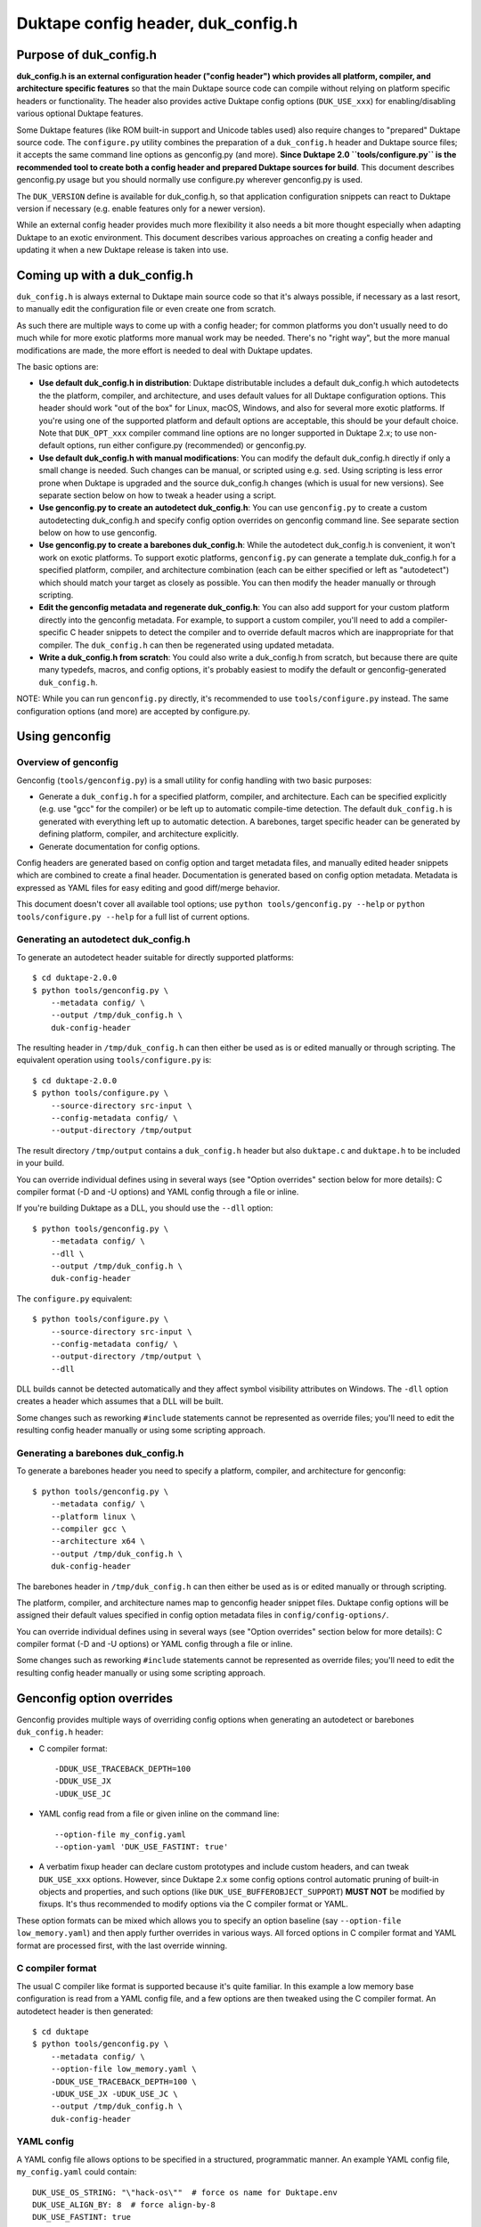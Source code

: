 ===================================
Duktape config header, duk_config.h
===================================

Purpose of duk_config.h
=======================

**duk_config.h is an external configuration header ("config header") which
provides all platform, compiler, and architecture specific features** so that
the main Duktape source code can compile without relying on platform specific
headers or functionality.  The header also provides active Duktape config
options (``DUK_USE_xxx``) for enabling/disabling various optional Duktape
features.

Some Duktape features (like ROM built-in support and Unicode tables used) also
require changes to "prepared" Duktape source code.  The ``configure.py``
utility combines the preparation of a ``duk_config.h`` header and Duktape
source files; it accepts the same command line options as genconfig.py (and
more).  **Since Duktape 2.0 ``tools/configure.py`` is the recommended tool to
create both a config header and prepared Duktape sources for build**.  This
document describes genconfig.py usage but you should normally use configure.py
wherever genconfig.py is used.

The ``DUK_VERSION`` define is available for duk_config.h, so that application
configuration snippets can react to Duktape version if necessary (e.g. enable
features only for a newer version).

While an external config header provides much more flexibility it also needs
a bit more thought especially when adapting Duktape to an exotic environment.
This document describes various approaches on creating a config header and
updating it when a new Duktape release is taken into use.

Coming up with a duk_config.h
=============================

``duk_config.h`` is always external to Duktape main source code so that
it's always possible, if necessary as a last resort, to manually edit the
configuration file or even create one from scratch.

As such there are multiple ways to come up with a config header; for common
platforms you don't usually need to do much while for more exotic platforms
more manual work may be needed.  There's no "right way", but the more manual
modifications are made, the more effort is needed to deal with Duktape updates.

The basic options are:

* **Use default duk_config.h in distribution**:
  Duktape distributable includes a default duk_config.h which autodetects the
  the platform, compiler, and architecture, and uses default values for all
  Duktape configuration options.  This header should work "out of the box" for
  Linux, macOS, Windows, and also for several more exotic platforms.  If you're
  using one of the supported platform and default options are acceptable, this
  should be your default choice.  Note that ``DUK_OPT_xxx`` compiler command
  line options are no longer supported in Duktape 2.x; to use non-default
  options, run either configure.py (recommended) or genconfig.py.

* **Use default duk_config.h with manual modifications**:
  You can modify the default duk_config.h directly if only a small change
  is needed.  Such changes can be manual, or scripted using e.g. ``sed``.
  Using scripting is less error prone when Duktape is upgraded and the
  source duk_config.h changes (which is usual for new versions).  See separate
  section below on how to tweak a header using a script.

* **Use genconfig.py to create an autodetect duk_config.h**:
  You can use ``genconfig.py`` to create a custom autodetecting duk_config.h
  and specify config option overrides on genconfig command line.  See separate
  section below on how to use genconfig.

* **Use genconfig.py to create a barebones duk_config.h**:
  While the autodetect duk_config.h is convenient, it won't work on exotic
  platforms.  To support exotic platforms, ``genconfig.py`` can generate a
  template duk_config.h for a specified platform, compiler, and architecture
  combination (each can be either specified or left as "autodetect") which
  should match your target as closely as possible.  You can then modify the
  header manually or through scripting.

* **Edit the genconfig metadata and regenerate duk_config.h**:
  You can also add support for your custom platform directly into the
  genconfig metadata.  For example, to support a custom compiler, you'll
  need to add a compiler-specific C header snippets to detect the compiler
  and to override default macros which are inappropriate for that compiler.
  The ``duk_config.h`` can then be regenerated using updated metadata.

* **Write a duk_config.h from scratch**:
  You could also write a duk_config.h from scratch, but because there are
  quite many typedefs, macros, and config options, it's probably easiest
  to modify the default or genconfig-generated ``duk_config.h``.

NOTE: While you can run ``genconfig.py`` directly, it's recommended to use
``tools/configure.py`` instead.  The same configuration options (and more)
are accepted by configure.py.

Using genconfig
===============

Overview of genconfig
---------------------

Genconfig (``tools/genconfig.py``) is a small utility for config handling
with two basic purposes:

* Generate a ``duk_config.h`` for a specified platform, compiler, and
  architecture.  Each can be specified explicitly (e.g. use "gcc" for
  the compiler) or be left up to automatic compile-time detection.
  The default ``duk_config.h`` is generated with everything left up to
  automatic detection.  A barebones, target specific header can be
  generated by defining platform, compiler, and architecture explicitly.

* Generate documentation for config options.

Config headers are generated based on config option and target metadata
files, and manually edited header snippets which are combined to create
a final header.  Documentation is generated based on config option metadata.
Metadata is expressed as YAML files for easy editing and good diff/merge
behavior.

This document doesn't cover all available tool options; use
``python tools/genconfig.py --help`` or ``python tools/configure.py --help``
for a full list of current options.

Generating an autodetect duk_config.h
-------------------------------------

To generate an autodetect header suitable for directly supported platforms::

    $ cd duktape-2.0.0
    $ python tools/genconfig.py \
        --metadata config/ \
        --output /tmp/duk_config.h \
        duk-config-header

The resulting header in ``/tmp/duk_config.h`` can then either be used as is
or edited manually or through scripting.  The equivalent operation using
``tools/configure.py`` is::

    $ cd duktape-2.0.0
    $ python tools/configure.py \
        --source-directory src-input \
        --config-metadata config/ \
        --output-directory /tmp/output

The result directory ``/tmp/output`` contains a ``duk_config.h`` header
but also ``duktape.c`` and ``duktape.h`` to be included in your build.

You can override individual defines using in several ways (see "Option
overrides" section below for more details): C compiler format (-D and -U
options) and YAML config through a file or inline.

If you're building Duktape as a DLL, you should use the ``--dll`` option::

    $ python tools/genconfig.py \
        --metadata config/ \
        --dll \
        --output /tmp/duk_config.h \
        duk-config-header

The ``configure.py`` equivalent::

    $ python tools/configure.py \
        --source-directory src-input \
        --config-metadata config/ \
        --output-directory /tmp/output \
        --dll

DLL builds cannot be detected automatically and they affect symbol visibility
attributes on Windows.  The ``-dll`` option creates a header which assumes
that a DLL will be built.

Some changes such as reworking ``#include`` statements cannot be represented
as override files; you'll need to edit the resulting config header manually
or using some scripting approach.

Generating a barebones duk_config.h
-----------------------------------

To generate a barebones header you need to specify a platform, compiler, and
architecture for genconfig::

    $ python tools/genconfig.py \
        --metadata config/ \
        --platform linux \
        --compiler gcc \
        --architecture x64 \
        --output /tmp/duk_config.h \
        duk-config-header

The barebones header in ``/tmp/duk_config.h`` can then either be used as is
or edited manually or through scripting.

The platform, compiler, and architecture names map to genconfig header snippet
files.  Duktape config options will be assigned their default values specified
in config option metadata files in ``config/config-options/``.

You can override individual defines using in several ways (see "Option
overrides" section below for more details): C compiler format (-D and -U
options) or YAML config through a file or inline.

Some changes such as reworking ``#include`` statements cannot be represented
as override files; you'll need to edit the resulting config header manually
or using some scripting approach.

Genconfig option overrides
==========================

Genconfig provides multiple ways of overriding config options when generating
an autodetect or barebones ``duk_config.h`` header:

* C compiler format::

      -DDUK_USE_TRACEBACK_DEPTH=100
      -DDUK_USE_JX
      -UDUK_USE_JC

* YAML config read from a file or given inline on the command line::

      --option-file my_config.yaml
      --option-yaml 'DUK_USE_FASTINT: true'

* A verbatim fixup header can declare custom prototypes and include custom
  headers, and can tweak ``DUK_USE_xxx`` options.  However, since Duktape 2.x
  some config options control automatic pruning of built-in objects and
  properties, and such options (like ``DUK_USE_BUFFEROBJECT_SUPPORT``)
  **MUST NOT** be modified by fixups.  It's thus recommended to modify options
  via the C compiler format or YAML.

These option formats can be mixed which allows you to specify an option
baseline (say ``--option-file low_memory.yaml``) and then apply
further overrides in various ways.  All forced options in C compiler
format and YAML format are processed first, with the last override
winning.

C compiler format
-----------------

The usual C compiler like format is supported because it's quite familiar.
In this example a low memory base configuration is read from a YAML config
file, and a few options are then tweaked using the C compiler format.  An
autodetect header is then generated::

    $ cd duktape
    $ python tools/genconfig.py \
        --metadata config/ \
        --option-file low_memory.yaml \
        -DDUK_USE_TRACEBACK_DEPTH=100 \
        -UDUK_USE_JX -UDUK_USE_JC \
        --output /tmp/duk_config.h \
        duk-config-header

YAML config
-----------

A YAML config file allows options to be specified in a structured,
programmatic manner.  An example YAML config file, ``my_config.yaml``
could contain::

    DUK_USE_OS_STRING: "\"hack-os\""  # force os name for Duktape.env
    DUK_USE_ALIGN_BY: 8  # force align-by-8
    DUK_USE_FASTINT: true
    DUK_UNREF:
      verbatim: "#define DUK_UNREF(x) do { (void) (x); } while (0)"

This file, another override file, and a few inline YAML forced options
could be used as follows to generate a barebones header::

    $ cd duktape
    $ python tools/genconfig.py \
        --metadata config/ \
        --platform linux \
        --compiler gcc \
        --architecture x64 \
        --option-file my_config.yaml \
        --option-file more_overrides.yaml \
        --option-yaml 'DUK_USE_JX: false' \
        --option-yaml 'DUK_USE_JC: false' \
        --output /tmp/duk_config.h \
        duk-config-header

For inline YAML, multiple forced options can be given either by using a YAML
value with multiple keys, or by using multiple options::

    # Multiple values for one option
    --option-yaml '{ DUK_USE_JX: false, DUK_USE_DEBUG: true }'

    # Multiple options
    --option-yaml 'DUK_USE_JX: false' \
    --option-yaml 'DUK_USE_DEBUG: true'

The YAML format for specifying options is simple: the top level value must be
an object whose keys are define names to override.  Values are as follows:

* ``false``: ``#undef`` option::

      # Produces: #undef DUK_USE_DEBUG
      DUK_USE_DEBUG: false

* ``true``: ``#define`` option::

      # Produces: #define DUK_USE_DEBUG
      DUK_USE_DEBUG: true

* number: decimal value for define::

      # Produces: #define DUK_USE_TRACEBACK_DEPTH 10
      DUK_USE_TRACEBACK_DEPTH: 10

      # Produces: #define DUK_USE_TRACEBACK_DEPTH 100000L
      # (a long constant is used automatically if necessary)
      DUK_USE_TRACEBACK_DEPTH: 100000

* string: verbatim string used as the define value::

      # Produces: #define DUK_USE_TRACEBACK_DEPTH (10 + 7)
      DUK_USE_TRACEBACK_DEPTH: "(10 + 7)"

      # Produces: #define DUK_USE_OS_STRING "linux"
      DUK_USE_OS_STRING: "\"linux\""

* C string for value::

      # Produces: #define DUK_USE_OS_STRING "linux"
      DUK_USE_OS_STRING:
        string: "linux"

* verbatim text for entire define::

      # Produces: #define DUK_UNREF(x) do {} while (0)
      DUK_UNREF:
        verbatim: "#define DUK_UNREF(x) do {} while (0)"

Fixup header
------------

In addition to YAML-based option overrides, genconfig has an option for
appending direct "fixup headers" to deal with situations which cannot be
handled with individual option overrides.  For example, you may want to
inject specific environment sanity checks.  This mechanism is similar to
Duktape 1.x ``duk_custom.h`` header.

Since Duktape 2.x some config options control automatic pruning of built-in
objects and properties, and such options (like ``DUK_USE_BUFFEROBJECT_SUPPORT``)
**MUST NOT** be modified by fixups.  It's thus recommended to modify options
via the C compiler format or YAML metadata files.

Fixup headers are emitted after all individual option overrides (in either
C compiler or YAML format) have been resolved, but before emitting option
sanity checks (if enabled).

For example, to generate a barebones header with two fixup headers::

    $ python tools/genconfig.py \
        --metadata config/ \
        --platform linux \
        --compiler gcc \
        --architecture x64 \
        --fixup-file my_env_strings.h \
        --fixup-file my_no_json_fastpath.h \
        --output /tmp/duk_config.h \
        duk-config-header

The ``my_env_strings.h`` fixup header could be::

    /* Force OS string. */
    #undef DUK_USE_OS_STRING
    #if !defined(__WIN32__)
    #error this header is Windows only
    #endif
    #define DUK_USE_OS_STRING "windows"

    /* Force arch string. */
    #undef DUK_USE_ARCH_STRING
    #if !defined(__amd64__)
    #error this header is x64 only
    #endif
    #define DUK_USE_ARCH_STRING "x64"

    /* Force compiler string. */
    #undef DUK_USE_COMPILER_STRING
    #if !defined(__GNUC__)
    #error this header is gcc only
    #endif
    #if defined(__cplusplus__)
    #define DUK_USE_COMPILER_STRING "g++"
    #else
    #define DUK_USE_COMPILER_STRING "gcc"
    #endif

The example fixup header uses dynamic detection and other environment checks
which cannot be easily expressed using individual option overrides.

The ``my_no_json_fastpath.h`` fixup header could be::

    /* Disable JSON fastpath for reduced footprint. */
    #undef DUK_USE_JSON_STRINGIFY_FASTPATH

This could have also been expressed using a simple override, e.g. as
``-UDUK_USE_JSON_STRINGIFY_FASTPATH``.

Fixup headers are appended verbatim so they must be valid C header files,
contain appropriate newlines, and must ``#undef`` any defines before
redefining them if necessary.  Fixup headers can only be used to tweak C
preprocessor defines, they naturally cannot un-include headers or un-typedef
types.

There's also a command line option to append a single fixup line for
convenience::

    # Append two lines to forcibly enable fastints
    --fixup-line '#undef DUK_USE_FASTINT' \
    --fixup-line '#define DUK_USE_FASTINT'

These can be mixed with ``--fixup-file`` options and are processed
in sequence.

Modifying a duk_config.h manually or using scripting
====================================================

The basic approach when using scripted modifications is to take a base header
(either an autodetect or barebones header) and then make specific changes
using a script.  The advantage of doing so is that if the base header is
updated, the script may often still be valid without any manual changes.

Scripting provides much more flexibility than tweaking individual options in
genconfig, but the cost is more complicated maintenance over time.

Using diff/patch
----------------

* Make the necessary changes to the base header manually.

* Use ``diff`` to store the changes::

      $ diff -u duk_config.h.base duk_config.h.edited > edits.diff

* In your build script::

      $ cp duk_config.h.base duk_config.h
      $ patch duk_config.h edits.diff

* If the patch fails (e.g. there is too much offset), you need to
  rebuild the diff file manually.

Using sed (or awk, etc) to modify an option in-place
----------------------------------------------------

If an option is defined on a single line in the base header, e.. either as::

   #define DUK_USE_FOO

or as::

   #undef DUK_USE_FOO

you can use ``sed`` to easily flip such an option::

    # enable shuffle torture
    cat duk_config.h.base | \
        sed -r -e 's/^#\w+\s+DUK_USE_SHUFFLE_TORTURE.*$/#define DUK_USE_SHUFFLE_TORTURE  \/*forced*\//' \
        > duk_config.h

The above example would flip DUK_USE_SHUFFLE_TORTURE on, regardless of
its previous setting.  You can also use a more verbose sed format which
is easier to read especially if there are multiple changes::

    cat duk_config.h.base | sed -r -e '
    s/^#\w+\s+DUK_USE_SHUFFLE_TORTURE.*$/#define DUK_USE_SHUFFLE_TORTURE  \/*forced*\//
    s/^#\w+\s+DUK_USE_OS_STRING.*$/#define DUK_USE_OS_STRING "my-custom-os"  \/*forced*\//
    ' > duk_config.h

This approach won't work if the defined option is defined/undefined
multiple times or if the define has a multiline value.

For more stateful changes you can use ``awk`` or other scripting languages
(Python, Perl, etc).

Modifying defines at __OVERRIDE_DEFINES__
-----------------------------------------

Instead of modifying options in-place as in the sed example above, you can
simply append additional preprocessor directives to undefine/redefine options
as necessary.  This is much easier to maintain in version updates than when
modifications are made in-place.

Genconfig has a direct option to append "fixups" after the main generated
header::

    # my_custom.h is applied after generated header; functionally similar
    # to Duktape 1.2.x duk_custom.h

    $ python tools/genconfig.py [...] --fixup-file my_custom.h [...]

A genconfig-generated barebones header also has the following line near the end
for detecting where to add override defines; this is easy to detect reliably::

    /* __OVERRIDE_DEFINES__ */

The ``__OVERRIDE_DEFINES__`` line is near the end of the file, before any
automatically generated option sanity checks (which are optional) so that the
sanity checks will be applied after your tweaks have been done::

    #!/bin/bash

    CONFIG_IN=duk_config.h.base
    CONFIG_OUT=duk_config.h.new

    cat $CONFIG_IN | sed -e '
    /^\/\* __OVERRIDE_DEFINES__ \*\/$/ {
        r my_overrides.h
        d
    }' > $CONFIG_OUT

Modifying defines near the end of the file is relatively easy but has a few
limitations:

* You can't change typedefs this way because there's no way to un-typedef.

* You can't undo any ``#include`` directives executed.

Modifying defines at the end of the file
----------------------------------------

Another simple approach is to simply assume that an ``#endif`` line (include
guard) is the last line in the file, i.e. there are no trailing empty lines.
Changes will then be applied after option sanity checks which is not ideal::

    #!/bin/bash

    CONFIG_IN=duk_config.h.base
    CONFIG_OUT=duk_config.h.new

    if tail -1 $CONFIG_IN | grep endif ; then
        echo "Final line of $CONFIG_IN is an #endif as expected, modifying config"
    else
        echo "Final line of $CONFIG_IN is not an #endif!"
        exit 1
    fi

    head -n -1 $CONFIG_IN > $CONFIG_OUT
    cat >> $CONFIG_OUT <<EOF
    /*
     *  Config hacks for platform XYZ.
     */

    #undef DUK_USE_FASTINT  /* undef first to avoid redefine */
    #define DUK_USE_FASTINT

    /* compiler on XYZ has a custom "unreferenced" syntax */
    #undef DUK_UNREF
    #define DUK_UNREF(x) do { __foo_compiler_unreferenced((x)); } while (0)

    #endif  /* DUK_CONFIG_H_INCLUDED */
    EOF

    echo "Wrote new config to $CONFIG_OUT, diff -u:"
    diff -u $CONFIG_IN $CONFIG_OUT

Dealing with #include files
---------------------------

Include files are often a portability problem on exotic targets:

* System headers may be missing.  You may need to provide replacement functions
  for even very basic features like string formatting functions.

* System headers may be present but in non-standard include paths.  Duktape
  can't easily autodetect such paths because there's no "#include if available"
  directive: an ``#include`` either succeeds or causes compilation to fail.

* System headers may be present but broken in some fashion so you want to avoid
  them entirely.

* Sometimes custom programming environments have "SDK headers" that conflict
  with standard headers so that you can't include them both at the same time.
  It may be necessary to include the SDK headers but provide manual declarations
  for the system functions needed.

In such cases you may need to replace all the ``#include`` statements of a
base header file and provide alternate include files or manual declarations.

Keeping a manually created duk_config.h up-to-date
--------------------------------------------------

When new Duktape versions are released, the set of config options and
other macros required of the ``duk_config.h`` config header may change.
This is the case for even minor version updates, though incompatible
changes are of course avoided when possible.

Nevertheless, when a new version is taken into use, you may need to
update your config header to match.  How to do that depends on how you
created the config header:

* If you're using the default header, no changes should be necessary.
  You should check out new config options and decide if the defaults are
  OK for them.

* If you're using a script to modify the default or genconfig-generated
  header, you should ensure your script works when the source header is
  updated to the new Duktape release.

* If you're editing a config header manually, you should look at the
  diff between the previous and new default config header to see what
  defines have changed, and then implement matching changes in your
  updated header.

Adding a new compiler, platform, or architecture
================================================

Adding a new platform "Acme OS"
-------------------------------

* Add a new detection snippet ``config/helper-snippets/DUK_F_ACMEOS.h.in``.

* Create a new ``config/platforms/platform_acmeos.h.in``.  Platform files
  should have the necessary ``#include`` statements, select the Date provider,
  and can override various broken platform calls.  For example, if ``realloc()``
  doesn't handle NULL and/or zero size correctly, you can override that.
  Compare to existing platform files for reference.

* Add the platform to ``config/platforms.yaml``, reference ``DUK_F_ACMEOS``
  for detection.

That should be enough for an autogenerated ``duk_config.h`` to support Acme OS
detection.

Adding a compiler or an architecture
------------------------------------

The process is similar for compilers and architectures; see existing files
for reference.

Notes
-----

Byte order
::::::::::

Byte order is a awkward to detect automatically:

* Sometimes byte order is best determined based on architecture, especially
  for architectures with a fixed byte order.  Some architectures can support
  multiple endianness modes, however, and it depends on the platform which
  one is used.

* Sometimes byte order is best determined from compiler defines; for example
  GCC and Clang provide built-in defines which mostly provide the necessary
  endianness information without the need to use system headers.

* Sometimes byte order is best determined from platform ``#include`` headers.
  There's a lot of variability in what defines are available, and where the
  related headers are located.

To allow endianness to be determined in each phase, platform, architecture,
and compiler files should only define endianness when not already defined::

    #if !defined(DUK_USE_BYTE_ORDER)
    #define DUK_USE_BYTE_ORDER 1
    #endif

Alignment
:::::::::

Alignment is similar to byte order for detection: it can be sometimes
detected from architecture, sometimes from platform, etc.  There are
architectures where alignment requirements are configurable, e.g. on X86
it's up to the operating system to decide if AC (Alignment Check) is enabled
for application code.

As a result, platform, architecture, and compiler files should avoid
redefinition::

    #if !defined(DUK_USE_ALIGN_BY)
    #define DUK_USE_ALIGN_BY 4
    #endif

Defines provided by duk_config.h
================================

The role of ``duk_config.h`` is to provide all typedefs, macros, structures,
system headers, etc, which are platform dependent.  Duktape internals can
then just assume these are in place and will remain clean of any detection.

These typedefs, macros, etc, include:

* Including platform specific headers (``#include <...>``) needed by any of
  the config header macros, including:

  - Standard library functions like ``sprintf()`` and ``memset()``

  - Math functions like ``acos()``

  - Any other functions called by macros defined in duk_config.h, e.g. the
    functions needed by a custom Date provider

* Typedefs for integer and floating point types (``duk_uint8_t``, etc),
  and their limit defines.

* Some IEEE double constants, including NaN and Infinity, because some
  constants cannot be reliably expressed as constants in all compilers.

* Wrapper macros for platform functions, covering string operations,
  file I/O, math, etc.  For example: ``DUK_FOPEN()``, ``DUK_SPRINTF()``,
  ``DUK_ACOS()``), etc.  Typically these are just mapped 1:1 to platform
  functions, but sometimes tweaks are needed.

* Various compiler specific macros: unreachable code, unreferenced
  variable, symbol visibility attributes, inlining control, etc.

* Duktape config options, ``DUK_USE_xxx``, including a possible custom
  Date provider.

Duktape config options are available in a machine parseable metadata form:

* ``config/config-options/DUK_USE_*.yaml``: Duktape config options.
